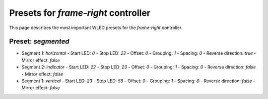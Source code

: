 Presets for `frame-right` controller
====================================

This page describes the most important WLED presets for the `frame-right` controller.


Preset: `segmented`
-------------------

- Segment 1: `horizontal`
  - Start LED: `0`
  - Stop LED: `22`
  - Offset: `0`
  - Grouping: `1`
  - Spacing: `0`
  - Reverse direction: `true`
  - Mirror effect: `false`

- Segment 2: `indicator`
  - Start LED: `22`
  - Stop LED: `23`
  - Offset: `0`
  - Grouping: `1`
  - Spacing: `0`
  - Reverse direction: `false`
  - Mirror effect: `false`

- Segment 1: `vertical`
  - Start LED: `23`
  - Stop LED: `58`
  - Offset: `0`
  - Grouping: `1`
  - Spacing: `0`
  - Reverse direction: `false`
  - Mirror effect: `false`
